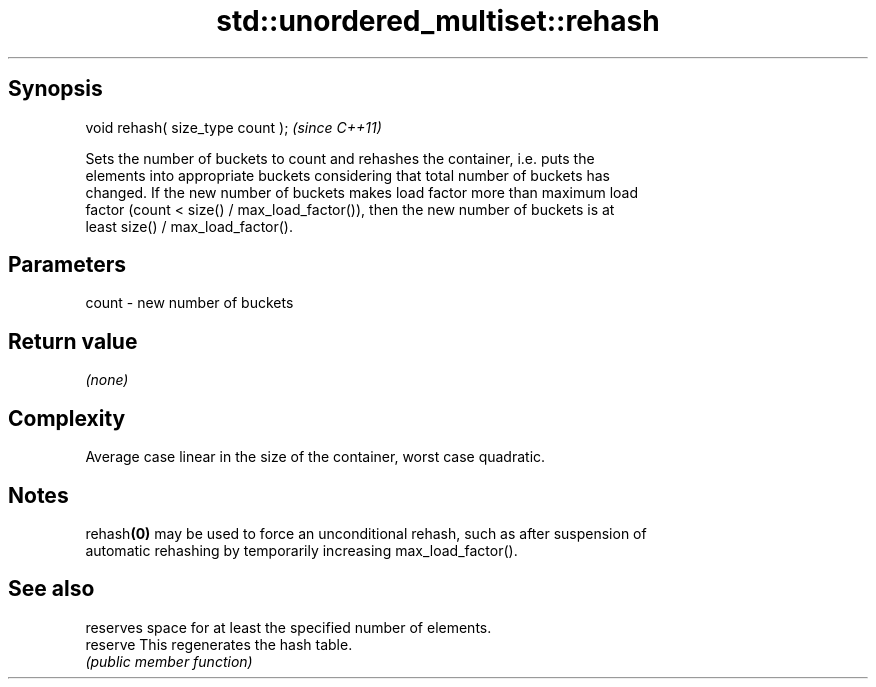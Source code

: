 .TH std::unordered_multiset::rehash 3 "Sep  4 2015" "2.0 | http://cppreference.com" "C++ Standard Libary"
.SH Synopsis
   void rehash( size_type count );  \fI(since C++11)\fP

   Sets the number of buckets to count and rehashes the container, i.e. puts the
   elements into appropriate buckets considering that total number of buckets has
   changed. If the new number of buckets makes load factor more than maximum load
   factor (count < size() / max_load_factor()), then the new number of buckets is at
   least size() / max_load_factor().

.SH Parameters

   count - new number of buckets

.SH Return value

   \fI(none)\fP

.SH Complexity

   Average case linear in the size of the container, worst case quadratic.

.SH Notes

   rehash\fB(0)\fP may be used to force an unconditional rehash, such as after suspension of
   automatic rehashing by temporarily increasing max_load_factor().

.SH See also

           reserves space for at least the specified number of elements.
   reserve This regenerates the hash table.
           \fI(public member function)\fP
